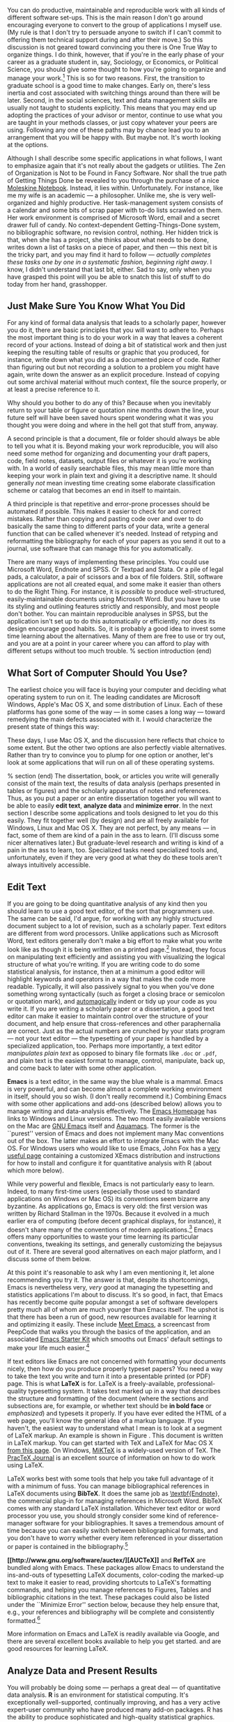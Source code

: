#+TITLE: 
#+AUTHOR: 
#+DATE:
#+OPTIONS: toc:nil :num nil

#+TEXT: \chapterstyle{article-5}
#+LaTeX: \setkeys{Gin}{width=1\textwidth} 
#+LaTeX: \pagestyle{kjh}
#+LaTeX: \thispagestyle{kjhgit}
#+TEXT: \title{\bigskip \bigskip Choosing Your Workflow Applications}
#+TEXT: \author{\normalsize Kieran Healy {\par\vskip 0.15em} /Duke University/}
#+TEXT: \published{{\scriptsize The most recent version of this document is at} {\scriptsize  \texttt{[[http://www.kieranhealy.org/files/misc/workflow-apps.pdf][http://www.kieranhealy.org/files/misc/workflow-apps.pdf]]}}}
#+TEXT: \maketitle

#+begin_abstract 
\noindent As a beginning graduate student in the social sciences, what sort of software should you use to do your work? More importantly, what principles should guide your choices? This article offers some answers. The short version is: write using a good text editor (there are several to choose from); analyze quantitative data with R or Stata; minimize errors by storing your work in a simple format (plain text is best) and documenting it properly. Keep your projects in a version control system. Back everything up regularly and automatically. Don't get bogged down by gadgets, utilities or other accoutrements: they are there to help you do your work, but often waste your time by tempting you to tweak, update and generally futz with them.   
#+end_abstract

You can do productive, maintainable and reproducible work with all kinds of different software set-ups.\symbolfootnote[0]{I thank Jake Bowers for helpful comments.} This is the main reason I don't go around encouraging everyone to convert to the group of applications I myself use. (My rule is that I don't try to persuade anyone to switch if I can't commit to offering them technical support during and after their move.) So this discussion is not geared toward convincing you there is One True Way to organize things. I do think, however, that if you're in the early phase of your career as a graduate student in, say, Sociology, or Economics, or Political Science, you should give some thought to how you're going to organize and manage your work.\footnote{This may also be true if you are about to move from being a graduate student to starting as a faculty member, though perhaps the rationale is less compelling given the costs.} This is so for two reasons. First, the transition to graduate school is a good time to make changes. Early on, there's less inertia and cost associated with switching things around than there will be later. Second, in the social sciences, text and data management skills are usually not taught to students explicitly. This means that you may end up adopting the practices of your advisor or mentor, continue to use what you are taught in your methods classes, or just copy whatever your peers are using. Following any one of these paths may by chance lead you to an arrangement that you will be happy with. But maybe not. It's worth looking at the options.

Although I shall describe some specific applications in what follows, I want to emphasize again  that it's not really about the gadgets or utilities. The Zen of Organization is Not to be Found in Fancy Software. Nor shall the true path of Getting Things Done be revealed to you through the purchase of a nice [[http://www.moleskineus.com/][Moleskine Notebook]]. Instead, it lies within. Unfortunately. For instance, like me my wife is an academic --- a philosopher. Unlike me, she is very well-organized and highly productive. Her task-management system consists of a calendar and some bits of scrap paper with to-do lists scrawled on them. Her work environment is comprised of Microsoft Word, email and a secret drawer full of candy. No context-dependent Getting-Things-Done system, no bibliographic software, no revision control, nothing. Her hidden trick is that, when she has a project, she thinks about what needs to be done, writes down a list of tasks on a piece of paper, and then --- this next bit is the tricky part, and you may find it hard to follow --- /actually completes these tasks one by one in a systematic fashion, beginning right away/. I know, I didn't understand that last bit, either. Sad to say, only when you have grasped this point will you be able to snatch this list of stuff to do today from her hand, grasshopper. 

** Just Make Sure You Know What You Did 

For any kind of formal data analysis that leads to a scholarly paper, however you do it, there are basic principles that you will want to adhere to. Perhaps the most important thing is to do your work in a way that leaves a coherent record of your actions. Instead of doing a bit of statistical work and then just keeping the resulting table of results or graphic that you produced, for instance, write down what you did as a documented piece of code. Rather than figuring out but not recording a solution to a problem you might have again, write down the answer as an explicit procedure. Instead of copying out some archival material without much context, file the source properly, or at least a precise reference to it. 

Why should you bother to do any of this? Because when you inevitably return to your table or figure or quotation nine months down the line, your future self will have been saved hours spent wondering what it was you thought you were doing and where in the hell got that stuff from, anyway. 

A second principle is that a document, file or folder should always be able to tell you what it is. Beyond making your work reproducible, you will also need some method for organizing and documenting your draft papers, code, field notes, datasets, output files or whatever it is you're working with. In a world of easily searchable files, this may mean little more than keeping your work in plain text and giving it a descriptive name. It should generally /not/ mean investing time creating some elaborate classification scheme or catalog that becomes an end in itself to maintain.

A third principle is that repetitive and error-prone processes should be automated if possible. This makes it easier to check for and correct mistakes. Rather than copying and pasting code over and over to do basically the same thing to different parts of your data, write a general function that can be called whenever it's needed. Instead of retyping and reformatting the bibliography for each of your papers as you send it out to a journal, use software that can manage this for you automatically.

There are many ways of implementing these principles. You could use Microsoft Word, Endnote and SPSS. Or Textpad and Stata. Or a pile of legal pads, a calculator, a pair of scissors and a box of file folders. Still, software applications are not all created equal, and some make it easier than others to do the Right Thing. For instance, it is /possible/ to produce well-structured, easily-maintainable documents using Microsoft Word. But you have to use its styling and outlining features strictly and responsibly, and most people don't bother. You can maintain reproducible analyses in SPSS, but the application isn't set up to do this automatically or efficiently, nor does its design encourage good habits. So, it is probably a good idea to invest some time learning about the alternatives. Many of them are free to use or try out, and you are at a point in your career where you can afford to play with different setups without too much trouble.
% section introduction (end)   

** What Sort of Computer Should You Use?

The earliest choice you will face is buying your computer and deciding what operating system to run on it. The leading candidates are Microsoft Windows, Apple's Mac OS X, and some distribution of Linux. Each of these platforms has gone some of the way --- in some cases a long way --- toward remedying the main defects associated with it. I would characterize the present state of things this way: 

\begin{itemize}
	\item \textbf{Windows} dominates the market. Its most widely-available version, Windows 7, is stable and relatively secure. Because of its market dominance, far more viruses and malware target Windows than any other OS. Long-standing design and usability problems have been somewhat ameliorated. The previous major version, Windows Vista, was not very successful, though its main problems were not primarily related to security. Its successor, Windows 7, has generally been accepted as an improvement. 

	\item \textbf{Mac OS X} runs only on Apple hardware (``hackintosh'' efforts notwithstanding). Unlike in the past, Apple computers today have the same basic hardware (Intel chipsets) as computers that run Windows. This has two consequences for those considering a move to Mac OS X. First, one can now make direct price comparisons between Apple computers and PC alternatives (such as Dells, Lenovos, etc). In general, the more similarly kitted-out a PC is to an Apple machine, the more the price difference between the two goes away.\footnote{Comparisons should still take account of remaining differences in hardware design quality, and of course the OS itself.} However, Apple does not compete at all price-points in the market, so it will always be possible to configure a cheaper PC (with fewer features) than one Apple sells. For the same reason, it is also easier to find a PC configuration precisely tailored to some particular set of needs or  preferences (e.g., with a better display but without some other feature or other) than may be available from Apple. 
	
	Second, because Apple now runs Intel-based hardware, installing and running Windows is easy, and even catered to by Mac OS's Boot Camp utility. Beyond installing OS X and Windows side-by-side, third-party virtualization software is available (for about \$80 from [[http://www.vmware.com/products/fusion/][VMWare]] or [[http://www.parallels.com/][Parallels]]) that allows you to run Windows or Linux seamlessly within OS X. Thus, Apple hardware is the only setup where you can easily try out each of the main desktop operating systems.
	 
	\item \textbf{Linux} is stable, secure and free. User-oriented distributions such as [[http://www.ubuntu.com/][Ubuntu]] are much better-integrated and well-organized than in the past. The user environment is friendlier now. Installing, upgrading and updating software --- a key point of frustration and time-wasting in older Linux distributions --- is also much better than it used to be, as Linux's package-management systems have matured. It remains true that Linux users are much more likely to be forced at some point to learn more than they might want to about the guts of their operating system.
	
\end{itemize}

These days, I use Mac OS X, and the discussion here reflects that choice to some extent. But the other two options are also perfectly viable alternatives. Rather than try to convince you to plump for one option or another, let's look at some applications that will run on all of these operating systems.

% section  (end)                                         
The dissertation, book, or articles you write will generally consist of the main text, the results of data analysis (perhaps presented in tables or figures) and the scholarly apparatus of notes and references. Thus, as you  put a paper or an entire dissertation together you will want to be able to easily \textbf{edit text}, \textbf{analyze data} and \textbf{minimize error}. In the next section I describe some applications and tools designed to let you do this easily. They fit together well (by design) and are all freely available for Windows, Linux and Mac OS X. They are not perfect, by any means --- in fact, some of them are kind of a pain in the ass to learn. (I'll discuss some nicer alternatives later.) But graduate-level research and writing is kind of a pain in the ass to learn, too. Specialized tasks need specialized tools and, unfortunately,   even if they are very good at what they do these tools aren't always intuitively accessible.                                                      

** Edit Text
If you are going to be doing quantitative analysis of any kind then you should learn to use a good text editor, of the sort that programmers use. The same can be said, I'd argue, for working with any highly structured document subject to a lot of revision, such as a scholarly paper. Text editors are different from word processors. Unlike applications such as Microsoft Word, text editors generally don't make a big effort to make what you write look like as though it is being written on a printed page.\footnote{For further argument about the advantages of text-editors over word processors see Allin Cottrell's polemic, ``[[http://www.ecn.wfu.edu/~cottrell/wp.html][Word Processors: Stupid and Inefficient]].''} Instead, they focus on manipulating text efficiently and assisting you with visualizing the logical structure of what you're writing. If you are writing code to do some statistical analysis, for instance, then at a minimum a good editor will highlight keywords and operators in a way that makes the code more readable. Typically, it will also passively signal to you when you've done something wrong syntactically (such as forget a closing brace or semicolon or quotation mark), and [[http://en.wiktionary.org/wiki/automagical][automagically]] indent or tidy up your code as you write it. If you are writing a scholarly paper or a dissertation, a good text editor can make it easier to maintain control over the structure of your document, and help ensure that cross-references and other paraphernalia are correct. Just as the actual numbers are crunched by your stats program --- not your text editor --- the typesetting of your paper is handled by a specialized application, too. Perhaps more importantly, a text editor /manipulates plain text/ as opposed to binary file formats like \texttt{.doc} or \texttt{.pdf}, and plain text is the easiest format to manage, control, manipulate, back up, and come back to later with some other application.

\textbf{Emacs} is a text editor, in the same way the blue whale is a mammal. Emacs is very powerful, and can become almost a complete working environment in itself, should you so wish. (I don't really recommend it.) Combining Emacs with some other applications and add-ons (described below) allows you to manage writing and data-analysis effectively. The [[http://www.gnu.org/software/emacs/][Emacs Homepage]] has links to Windows and Linux versions. The two most easily available versions on the Mac are [[http://emacsformacosx.com/][GNU Emacs]] itself and [[http://aquamacs.org/][Aquamacs]]. The former is the ``purest'' version of Emacs and does not implement many Mac conventions out of the box. The latter makes an effort to integrate Emacs with the Mac OS. For Windows users who would like to use Emacs, John Fox has a [[http://socserv.mcmaster.ca/jfox/Books/Companion/ESS/][very useful page]] containing a customized XEmacs distribution and instructions for how to install and configure it for quantitative analysis with R (about which more below).

While very powerful and flexible, Emacs is not particularly easy to learn. Indeed, to many first-time users (especially those used to standard applications on Windows or Mac OS) its conventions seem bizarre any byzantine. As applications go, Emacs is very old: the first version was written by Richard Stallman in the 1970s. Because it evolved in a much earlier era of computing (before decent graphical displays, for instance), it doesn't share many of the conventions of modern applications.\footnote{One of the reasons that Emacs' keyboard shortcuts are so strange is that they have their roots in a model of computer that laid out its command and function keys differently from modern keyboards. It's that old.} Emacs offers many opportunities to waste your time learning its particular conventions, tweaking its settings, and generally customizing the bejaysus out of it. There are several good alternatives on each major platform, and I discuss some of them below. 

At this point it's reasonable to ask why I am even mentioning it, let alone recommending you try it. The answer is that, despite its shortcomings, Emacs is nevertheless very, /very/ good at managing the typesetting and statistics applications I'm about to discuss. It's so good, in fact, that Emacs has recently become quite popular amongst a set of software developers pretty much all of whom are much younger than Emacs itself. The upshot is that there has been a run of good, new resources available for learning it and optimizing it easily. These include [[http://peepcode.com/products/meet-emacs][Meet Emacs]], a screencast from PeepCode that walks you through the basics of the application, and an associated [[http://github.com/technomancy/emacs-starter-kit/tree/master][Emacs Starter Kit]] which smooths out Emacs' default settings to make your life much easier.\footnote{I've made some [[http://kjhealy.github.com/emacs-starter-kit/][further changes]] to this myself, of interest to social-science types.}

If text editors like Emacs are not concerned with formatting your documents nicely, then how do you produce properly typeset papers? You need a way to take the text you write and turn it into a presentable printed (or PDF) page. This is what \textbf{LaTeX} is for. LaTeX is a freely-available, professional-quality typesetting system. It takes text marked up in a way that describes the structure and formatting  of the document (where the sections and subsections are, for example, or whether text should be \textbf{in bold face} or /emphasized/) and typesets it properly. If you have ever edited the HTML of a web page, you'll know the general idea of a markup language. If you haven't, the easiest way to understand what I mean is to look at a segment of LaTeX markup. An example is shown in Figure \ref{fig:latex}. This document is written in LaTeX markup. You can get started with TeX and LaTeX for Mac OS X [[http://tug.org/mactex/][from this page]]. On Windows, [[http://www.miktex.org/][MiKTeX]] is a widely-used version of TeX. The [[http://www.tug.org/pracjourn/][PracTeX Journal]] is an excellent source of information on how to do work using LaTeX. 

\begin{figure}
%  \begin{Verbatim}[frame=single,fontsize=\footnotesize]
\begin{lstlisting}[style=sweave-top]
\end{lstlisting}
\begin{lstlisting}[language={[latex]tex},numbers=none,style=sweave-tex]
*** Edit Text

This is what \textbf{LaTeX} is for. LaTeX is a freely-available, 
professional-quality typesetting system. It takes text marked up 
in a way that describes the structure and formatting  of the 
document (where the sections and subsections are, for example, or 
whether text should be \textbf{in bold face} or /emphasized/) 
and typesets it properly. If you have ever edited the HTML of a 
web page, you'll know the general idea of a markup language. If 
you haven't, the easiest way to understand what I mean is to look 
at a segment of LaTeX markup. An example is shown in Figure \ref{fig:latex}.
 
\end{lstlisting}
\begin{lstlisting}[style=sweave-bottom]
\end{lstlisting}
\caption{The LaTeX source for part of a previous version of this document.}
\label{fig:latex}
\end{figure}


LaTeX works best with some tools that help you take full advantage of it with a minimum of fuss. You can manage bibliographical references in LaTeX documents using \textbf{BibTeX}. It does the same job as [[http://www.endnote.com/][\textbf{Endnote]]}, the commercial plug-in for managing references in Microsoft Word. BibTeX comes with any standard LaTeX installation. Whichever text editor or word processor you use, you should strongly consider some kind of reference-manager software for your bibliographies. It saves a tremendous amount of time because you can easily switch between bibliographical formats, and you don't have to worry whether every item referenced in your dissertation or paper is contained in the bibliography.\footnote{If you plan to use BibTeX to manage your references, take a look at  [[http://www.ctan.org/tex-archive/help/Catalogue/entries/biblatex.html][BibLaTeX]], a new package from Philipp Lehman designed to overcome some of BibTeX's limitations. BibLaTeX is not yet officially stable, but it is very well-documented, very usable, and has many nice features.}    

\textbf{[[http://www.gnu.org/software/auctex/][AUCTeX]]} and \textbf{RefTeX} are bundled along with Emacs. These packages allow Emacs to understand the ins-and-outs of typesetting LaTeX documents, color-coding the marked-up text to make it easier to read, providing shortcuts to LaTeX's formatting commands, and helping you manage references to Figures, Tables and bibliographic citations in the text. These packages could also be listed under the ``Minimize Error'' section below, because they help ensure that, e.g., your references and bibliography will be complete and consistently formatted.\footnote{A note about fonts and LaTeX. It used to be that getting LaTeX to use anything but a relatively small set of fonts was a very tedious business. This is no longer the case. The [[http://scripts.sil.org/cms/scripts/page.php?site_id=nrsi&id=xetex][XeTeX]] engine makes it trivially easy to use any Postscript, TrueType or OpenType font installed on your system. XeTeX was originally developed for use on the Mac, but is available now for Linux and Windows as well.} 

More information on Emacs and LaTeX is readily available via Google, and there are several excellent books available to help you get started. \citet{kopka03:_guide_latex} and \citet{mittlebach04:_latex_compan} are good resources for learning LaTeX. 
     
** Analyze Data and Present Results 
You will probably be doing some --- perhaps a great deal --- of quantitative data analysis. \textbf{R} is an environment for statistical computing. It's exceptionally well-supported, continually improving, and has a very active expert-user community who have produced many add-on packages. R has the ability to produce sophisticated and high-quality statistical graphics. The documentation that comes with the software is complete, if somewhat terse, but there are a large number of excellent reference and teaching texts that illustrate its use. These include \citet{dalgaard02:_introd_statis_r}, \citet{venables02:_moder_applied_statis_s_plus}, \citet{maindonald03:_data_analy_graph_using_r}, \citet{fox02:_r_s_plus_compan_applied_regres}, \citet{frank01:_regres_model_strat}, and 
\citet{gelmanhill07:data_analysis}. Although it is a command-line tool at its core, it has a good graphical interface as well. You can download it from [[http://www.r-project.org/][The R Project Homepage]].     

R can be used directly within Emacs by way of a package called \textbf{ESS}
(for ``Emacs Speaks Statistics''). As shown in Figure~\ref{fig:ess}, it allows you to work with your code in one Emacs frame and a live R session in another right beside it. Because everything is inside Emacs, it is easy to do things like send a chunk of your code over to R using a keystroke. This is a very efficient way of doing interactive data analysis while building up code you can use again in future.  

\begin{figure}[h]
	\centering
		\includegraphics[scale=0.35]{figures/ess-r-emacs}
	\caption{An R session running inside Emacs using ESS. The R code file is on the left, and R itself is running on the right. You write in the left-hand pane and use a keyboard shortcut to send bits of code over to the right-hand pane, where they are executed by R.}
	\label{fig:ess}
\end{figure} 

You'll present your results in papers, but also in talks where you will likely use some kind of presentation software. Microsoft's PowerPoint is the most common application, but there are better ones. If you wish, you can use LaTeX, too, creating slides with the [[http://latex-beamer.sourceforge.net/][Beamer document class]] and displaying them as full-screen PDFs. Alternatively, on Mac OS X Apple's [[http://www.apple.com/iwork/keynote/][Keynote]] is very good. One benefit of using a Mac is that PDF is the operating system's native display format, so PDF graphics created in R can simply be dropped into Keynote without any compatibility problems. Microsoft's PowerPoint is less friendly toward the clean integration of PDF files in presentations.\footnote{The actual business of /giving/ talks based on your work is beyond the scope of this discussion. Suffice to say that there is plenty of good advice available via Google, and you should pay attention to it.} 
                          
** Minimize Error  
We have already seen some of the right set of tools can save you time by automatically highlighting the syntax of your code, ensuring everything you cite ends up in your bibliography, picking out mistakes in your markup, and providing templates for commonly-used methods or functions. Your time is saved because you make fewer errors. When it comes to managing ongoing projects, minimizing error means addressing two related problems. The first is to find ways to further reduce the opportunity for errors to creep in without you noticing. This is especially important when it comes to coding and analyzing data. The second is to find a way to figure out, retrospectively, what it was you did to generate a particular result. These problems are obviously related, in that it's easy to make a retrospective assessment of  well-documented and error-free work. As a practical matter, we want a convenient way to document work as we go, so that we can retrace our steps in order to reproduce our results. We'll also want to be able to smoothly recover from disaster when it befalls us.
 
Errors in data analysis often well up out of the gap that typically exists between the procedure used to produce a figure or table in a paper and the subsequent use of that output later. In the ordinary way of doing things, you have the code for your data analysis in one file, the output it produced in another, and the text of your paper in a third file. You do the analysis, collect the output and copy the relevant results into your paper, often manually reformatting them on the way. Each of these transitions introduces the opportunity for error. In particular, it is easy for a table of results to get detached from the sequence of steps that produced it. Almost everyone who has written a quantitative paper has been confronted with the problem of reading an old draft containing results or figures that need to be revisited or reproduced (as a result of the peer-review process, say) but which lack any information about the circumstances of their initial creation. Academic papers take a long time to get through the cycle of writing, review, revision and publication, even when you're working hard the whole time. It is not uncommon to have to return to something you did two years previously in order to answer some question or other from a reviewer. You do not want to have to do everything over from scratch in order to get the right answer. I am not exaggerating when I say that, whatever the challenges of replicating the results of someone else's quantitative analysis, after a fairly short period of time authors themselves find it hard to replicate their /own/ work. Computer Science people have a term of art for the inevitable process of decay that overtakes a project simply in virtue of its being left alone on the hard drive for six months or more: bit--rot.

*** Document your work properly 
\label{sub:document_your_work}
A first step toward closing this gap is to use \textbf{Sweave} when doing quantitative analysis in R. Sweave is a /literate programming/ framework designed to integrate the documentation of a data analysis and its execution. You write the text of your paper (or, more often, your report documenting a data analysis) as normal. Whenever you want to run a model, produce a table or display a figure, rather than paste in the results of your work from elsewhere, you write down the R code that will produce the output you want. These ``chunks'' of code are distinguished from the regular text by a special delimiter at their beginning and end. A small sample is shown in Figure \ref{fig:codechunk}. The code chunk begins with the line \lstinline!<<load-data, echo=true>>=!. The character sequence \lstinline!<<>>=! is the marker for the beginning of a chunk: \lstinline!load-data! is just a label for the chunk and \lstinline!echo=true! is an option. The end of each chunk is marked by the \lstinline!@! symbol.


\begin{figure}
\begin{lstlisting}[style=sweave-top]

\end{lstlisting} 
\begin{lstlisting}[language={[latex]tex},numbers=none,style=sweave-tex]   
*** Some exploratory analysis

In this section we do some exploratory analysis of the data. We begin by
reading in the data file:
\end{lstlisting}
\begin{lstlisting}[language=R,numbers=none,style=sweave-r] 
<<load-data, echo=true>>=
# load the data. 
my.data <- read.csv("data/sampledata.csv",header=TRUE)

# OLS model
out <- lm(y ~ x1 + x2,data=my.data)

summary(out)

# ... More R code would follow until the end delimiter:

@ 
\end{lstlisting}
\begin{lstlisting}[language={[latex]tex},numbers=none,style=sweave-tex] 
% now we are back to normal latex 
This concludes the exploratory analysis. 
\end{lstlisting} 
\begin{lstlisting}[style=sweave-bottom]

\end{lstlisting}
  \caption{A chunk of R code in a LaTeX document.}
\label{fig:codechunk}
\end{figure}

When you're ready, you ``weave'' the file: you feed it to R, which processes the code chunks, and spits out a finished version where the code chunks have been replaced by their output. This is now a well-formed LaTeX file that you can then turn into a PDF document in the normal way. It's pretty straightforward in practice. I've included an example at the end of this document that shows how it works. Sweave comes built-in to R. Sweave files can be edited in Emacs, as ESS understands them. 

The strength of this approach is that is makes it much easier to document your work properly (and elegantly). Work becomes much easier to reproduce because there is just one file for both the data analysis and the writeup: the output of the analysis is created on the fly, and the code to do it is embedded in the paper. If you need to do multiple but identical (or very similar) analyses of different bits of data, Sweave can make generating consistent and reliable reports much easier.

A weakness of the Sweave model is that when you make changes, you have to reprocess the all of the code to reproduce the final LaTeX file. If your analysis is computationally intensive this can take a long time. You can work around this by designing  projects so that they are relatively modular, which is good practice anyway. There are also two add-on packages for R (\texttt{cacheSweave} and \texttt{weaver}, both available from the R website) designed to alleviate this problem. 

*** Use a Revision Control System
The task of documenting your work at the level of particular pieces of code or edits to paragraphs in individual files can become more involved over time, as projects grow and change. This can pose a challenge to the Literate Programming model. Moreover, what if you are not doing statistical analysis at all, but still want to keep track of your work as it develops? The best thing to do is to institute some kind of \textbf{version} \textbf{control} \textbf{system} to keep a complete record of changes to a file, a folder, or a project. This can be used in conjunction with or independently of a documentation method like Sweave. A good version control system allows you to easily revisit earlier incarnations of your notes, drafts, papers and code, and lets you keep track of what's current without having to keep directories full of files with confusingly similar names like \texttt{Paper-1.txt}, \texttt{Paper-2.txt}, \texttt{Paper-conferenceversion.txt}, and so on. 

In the social sciences and humanities, you are most likely to come across the idea of version control by way of the ``Track Changes'' feature in Microsoft Word, which lets you see the edits you and your collaborators have made to a document. Think of true version control as a way to keep track of projects in a much better-organized, comprehensive, and transparent fashion. Modern version control systems include [[http://subversion.tigris.org/][Subversion]], [[http://www.selenic.com/mercurial/][Mercurial]] and [[http://git.or.cz/][Git]]. They can, if needed, manage very large projects with many branches spread across multiple users. As such, they require a little time to get comfortable with, mostly because you have to get used to some new concepts related to tracking your files, and then learn how your version control system implements these concepts. Because of their power, these tools might seem like overkill for individual users. (Again, though, many people find Word's ``Track Changes'' feature indispensable once they begin using it.) But version control systems can be used quite straightforwardly in a basic fashion, and they increasingly come with front ends that can be easily integrated with your text editor. Figure~\ref{fig:gitnub} shows one such utility.     

\begin{figure}[h]
	\centering
		\includegraphics[scale=0.33]{figures/gitnub}
	\caption{Using gitnub, an OS X utility designed to make git easier to use, to show part of the revision history of this document. The summary of a particular revision is shown at the top of the right-hand pane, with the details below.}
	\label{fig:gitnub}
\end{figure}

Revision control has significant benefits. A good VCS puts you in the habit of recording (or ``committing'') changes to a file or project as you work on it, and (briefly) documenting those changes as you go. It allows you to easily test out alternative lines of development by branching a project. And perhaps most importantly, it lets you revisit any stage of a project's development at will and reconstruct what it was you were doing. This can be tremendously useful whether you are writing code for a quantitative analysis, managing field notes, or writing a paper.\footnote{Mercurial and Git are /distributed/ revision control systems (DVCSs) which can handle projects with many contributors and very complex, decentralized structures. Bryan O'Sullivan's [[http://hgbook.red-bean.com/hgbook.pdf][/Distributed Version Control with Mercurial]]/ is a free, comprehensive guide to one of the main DVCS tools, but also provides a clear account of how modern version-control systems have developed, together with the main concepts behind them. For Git, I recommend starting [[http://git-scm.com/][at this site]] and following the links to the documentation.} While you will probably not need to control everything in this way (though some people do), I /strongly/ suggest you consider managing at least the core set of text files that make up your project (e.g., the code that does the analysis and generates your tables and figures; the dataset itself; your notes and working papers, the chapters of your dissertation, etc). As time goes by you will generate a complete, annotated  record of your actions that is also a backup of your project at every stage of its development. Services such as [[http://www.github.com][GitHub]] allow you to store public or (for a fee) private project repositories and so can be a way to back up work offsite as well as a platform for collaboration and documentation of your work. 

*** You don't need backups until you really, really need them
Regardless of whether you choose to use a formal revision control system, you should nevertheless have /some/ kind of systematic method for keeping track of versions of your files. The task of backing up and synchronizing your files is related to the question of version control. I have a laptop and a desktop computer. I want to keep certain folders in both home directories synchronized. \textbf{Unison} is an efficient command-line synchronization tool that can work locally or use SSH for remote clients. It can also be used for backing up your data. There's a menu-driven, graphical version available as well. It's free. Learn more at [[http://www.cis.upenn.edu/~bcpierce/unison/][Unison's homepage]]. Other GUI-based file synchronization tools are available for Mac OS X and Windows, such as [[http://www.getdropbox.com][DropBox]] and [[http://www.sugarsync.com/][SugarSync]].

Even if you have no need for a synchronization application, you will need to back up your work regularly. Because you are lazy and prone to magical thinking, you will not do this responsibly by yourself. This is why the most useful backup systems are the ones that require a minimum amount of work to set up and, once organized, back up everything automatically to an external (or remote) hard disk without you having to remember to do anything. On newer Macs, Apple's \textbf{Time Machine} software is built in to the operating system and makes backups very easy. On Linux, you can use [[http://www.psychocats.net/ubuntu/backup][rsync]] for backups. It is also  worth looking into a secure, peer-to-peer or offsite backup service like [[http://www.crashplan.com/][\textbf{Crashplan]]}. These services are relatively cheap, and allow you to automatically and securely back up your data. It also means that in the event (unlikely, but not unheard of) that your computer /and/ your local backups are stolen or destroyed, you will still have copies of your files.\footnote{I know of someone whose office building was hit by a tornado. She returned to find her files and computer sitting in a foot of water. You never know.} As Jamie Zawinski [[http://jwz.livejournal.com/801607.html][has remarked]], when it comes to losing your data ``The universe tends toward maximum irony. Don't push it.''

** Pros and Cons  
Using Emacs, LaTeX and R together has four main advantages. First, these applications are all free. You can try them out without much in the way of monetary expense. (Your time may be a different matter, but although you don't believe me, you have more of that now than you will later.) Second, they are all open-source projects and are all available for Mac OS X, Linux and Windows. Portability is important, as is the long-term viability of the platform you choose to work with. If you change your computing system, your work can move with you easily. Third, they deliberately implement ``best practices'' in their default configurations. Writing documents in LaTeX encourages you to produce papers with a clear structure, and the output itself is of very high quality aesthetically. Similarly, by default R implements modern statistical methods in a way that discourages you from thinking about statistics in terms of canned solutions to standard problems. It also produces figures that accord with accepted standards of efficient and effective information design. And fourth, the applications are closely integrated. Everything (including version control systems) can work inside Emacs, and all of them talk to or can take advantage of the others. R can output LaTeX tables, for instance, even if you don't use Sweave.

None of these applications is perfect. They are powerful, but they can be hard to learn. However, you don't have to start out using all of them at once, or learn everything about them right away --- the only thing you /really/ need to start doing immediately is keeping good backups. There are a number of ways to try them out in whole or in part. You could try LaTeX first, using any editor. Or you could try Emacs and LaTeX together. You could begin using R and its GUI.\footnote{If you already know Emacs, you should certainly try R using ESS instead of the R GUI, though.} Sweave can be left till last, though I've found it increasingly useful since I've started using it, and wish that all of my old data directories had some documentation in this format. Revision control is more beneficial when implemented at the beginning of projects, and best of all when committing changes to a project becomes a habit of work, but it can be added at any time. 

You are not condemned to use these applications forever, either. LaTeX documents can be converted into other formats. Your text files are editable in any other text editor. Statistical code is by nature much less portable, but the openness of R means that it is not likely to become obsolete or inaccessible any time soon.

A disadvantage of these particular applications is that I'm in a minority with respect to other people in my field. This is less and less true in the case of R, but remains so for LaTeX. (It also varies across social science disciplines.) Most people use Microsoft Word to write papers, and if you're collaborating with people (people you can't boss around, I mean) this can be an issue. Similarly, journals and presses in my field generally don't accept material marked up in LaTeX, though again there are exceptions. Converting files to a format Word understands can be tedious (although it is quite doable).\footnote{If you really want to maximize the portability of your papers or especially your reading notes or memos, consider writing them in a modern lightweight markup format  such as [[http://en.wikipedia.org/wiki/Markdown][Markdown]] or its close relation, [[http://fletcherpenney.net/MultiMarkdown][MultiMarkdown]]. Documents written in this format are easy to read in their plain-text form but can be simply and directly converted into HTML, Rich Text, LaTeX, Word, or other formats. TextMate has good support for Markdown and MultiMarkdown, allowing you to do these conversions more or less automatically.  John MacFarlane's [[http://johnmacfarlane.net/pandoc/][Pandoc]] is a tool that can read markdown and (subsets of) reStructuredText, HTML, and LaTeX; and it can write to MarkDown, reStructuredText, HTML, LaTeX, ConTeXt, RTF, DocBook XML, groff man, and S5 HTML slide shows. Pandoc is a terrifically useful too and I recommend checking it out. Lightweight markup languages like Markdown and Textile have a harder time dealing with some of the requirements of scholarly writing, especially the machinery of bibliographies and citations. If they could handle this task elegantly they would be almost perfect, but in practice this would probably just turn them back into something much less lightweight.} I find these difficulties are outweighed by the day-to-day benefits of using these applications, on the one hand, and their longer-term advantages of portability and simplicity, on the other. Your mileage, as they say, may vary.

\begin{figure}[ht]
	\centering
		\includegraphics[scale=0.2]{figures/TextMateLaTeX}
	\caption{Editing this document in TextMate (left) with the typeset output on the right. Note how section titles, citations and hyperlinks are represented in the editor and how they appear in the typeset document.}
	\label{fig:label}
\end{figure}

** Some Alternative Applications
There are many other applications you might put at the center of your workflow, depending on one's needs, personal preferences, willingness to pay some money, or desire to work on a specific platform. For \textbf{text editing}, especially, there is a plethora of choices. On the Mac, quality editors  include
[[http://www.barebones.com/products/bbedit/index.shtml][BBEdit]] (beloved of many web developers), [[http://smultron.sourceforge.net/][Smultron]] and [[http://macromates.com/][TextMate]]. I strongly recommend taking a look at TextMate: it's the editor I use for most of my day-to-day work. It has strong support for LaTeX and good (meaning, ESS-like) support for R. Because it is a modern application written specifically for the Mac it can take advantage of features of OS X that Emacs cannot, and is much better integrated with the rest of your system. It has good support for many of the ancillary applications discussed above, such as version control systems.\footnote{Its next major version, TextMate 2, has been in development for a very long time and is awaited with a mixture of hope, anxiety and frustration by users of the original.} On Linux, an alternative to Emacs is [[http://www.eng.hawaii.edu/Tutor/vi.html][vi]] or [[http://www.vim.org/][Vim]], but there are many others. For Windows there is [[http://www.textpad.com/][Textpad]], [[http://www.winedt.com/][WinEdt]], [[http://www.ultraedit.com/][UltraEdit]], and [[http://notepad-plus.sourceforge.net/uk/site.htm][NotePad++]] amongst many others. Most of these applications have strong support for LaTeX and some also have good support for statistics programming.

For statistical analysis in the social sciences, the main alternative to R is [[http://www.stata.com/][Stata]]. Stata is not free, but like R it is versatile, powerful, extensible and available for all the main computing platforms. It has a large body of user-contributed software. In recent versions its graphics capabilities have improved a great deal. ESS can run Stata inside Emacs in the same way as it can do for R. Other editors can also be made to work with Stata: Jeremy Freese provides an  [[http://www.jeremyfreese.com/#other%20research][UltraEdit syntax highlighting file for Stata]].  There is a [[http://www.winedt.org/Config/modes/Stata.php][Stata mode]] for WinEdt. Friedrich Huebler has a [[http://mysite.verizon.net/huebler/2005/20050310_Stata_editor.html][guide for integrating Stata with programming editors]]. Gabriel Rossman's blog [[http://codeandculture.wordpress.com/tag/stata/][Code and Culture]] has many examples of using Stata in the day-to-day business of analyzing sociological data.    

Amongst social scientists, revision control is perhaps the least widely-used of the tools I have discussed. But I am convinced that it is the most important one over the long term. While tools like Git and Mercurial take a little getting used to both conceptually and in practice, the services they provide are extremely useful. It is already quite easy to use version control in conjunction with some of the text editors discussed above: Emacs and TextMate both have support for various DVCSs. On the Mac, [[http://www.zennaware.com/cornerstone/][CornerStone]] and [[http://www.versionsapp.com/][Versions]] are full-featured applications designed to make it easy to use Subversion. Taking a longer view, version control is likely to become more widely available through intermediary services or even as part of the basic functionality of operating systems. A file-sharing service such as [[https://www.getdropbox.com/][DropBox]] (available for Windows, Mac and Linux), for example, automatically version-controls the contents of shared folders. DVCSs like Git and Mercurial combine the virtues of version control and backups because every repository is a complete, self-contained, cryptographically signed copy of the project, which makes it easy to keep multiple copies of your work at different locations. 


** A Broader Perspective 
It would be nice if all you needed to do your work was a bunch of well-written and very useful applications. But of course it's a bit more complicated than that. In order to get to the point where you can write a paper, you need to be organized enough to have collected some data, read the right literature and, most importantly, asked an interesting question. No amount of software is going to solve those problems for you. Too much concern with the details of your setup can hinder your work. Indeed --- and I speak from experience here --- this concern is itself a kind self-imposed distraction that placates work-related anxiety in the short term while generating more of it later.\footnote{See [[http://inboxzero.com/][Merlin Mann]], amongst others, for more on this point.} The besetting vice of productivity-enhancing software is the tendency to waste a lot of your time installing, updating and generally obsessing about your productivity-enhancing software. This is why it helps to bear in mind that it's the principles of workflow management that are important, and the software is just a means to an end. Even more generally, efficient workflow habits are themselves just a means to the end of completing the projects you are really interested in, of making things you want to make, finding out the answers to the questions that brought you to graduate school. The process of idea generation and project management can be run well, too, and perhaps even the business of choosing what the projects should be in the first place. But this is not the place --- and I am not the person --- to be giving advice about that.

\newpage

\appendix

\section*{Appendix: An Sweave Example} 

 
\subsection*{Sample Data Analysis} 

Consider the \texttt{cats} regression example from
\citet{venables02:_moder_applied_statis_s_plus}.\footnote{This example comes
  directly from the [[http://www.ci.tuwien.ac.at/~leisch/Sweave/][Sweave documentation]].} The data contains 
measurements of heart and body weight of 144 cats (47 female, 97 male). A
linear regression model of heart weight by bodyweight and sex can be fitted in
R using the command

% \begin{Schunk}
% \footnotesize
% \begin{Sinput}
\begin{lstlisting}[language=R,numbers=none]
> lm1 <- lm(Hwt ~ Bwt * Sex, data = cats)
\end{lstlisting}
% \end{Sinput}
% \end{Schunk}
\normalsize 
Tests for significance of the coefficients are shown in
Table~\ref{tab:coef}, a scatter plot including the regression lines is
shown in Figure~\ref{fig:cats}.

% latex table generated in R 2.0.0 by xtable 1.2-4 package
% Wed Oct 27 17:06:09 2004

\begin{table}[ht]
\footnotesize
\begin{center}
\begin{tabular}{rrrrr}
\hline
 & Estimate & Std. Error & t value & Pr($>$$|$t$|$) \\
\hline
(Intercept) & 2.9813 & 1.8428 & 1.62 & 0.1080 \\
Bwt & 2.6364 & 0.7759 & 3.40 & 0.0009 \\
SexM & $-$4.1654 & 2.0618 & $-$2.02 & 0.0453 \\
Bwt:SexM & 1.6763 & 0.8373 & 2.00 & 0.0472 \\
\hline
\end{tabular}
\caption{\small Linear regression model for cats data.}
\label{tab:coef}
\end{center}
\end{table}
\normalsize 

In this example, the code chunks that produce Table \ref{tab:coef} and Figure
\ref{fig:cats} are replaced by their output when the final document is produced. 

\begin{figure}[h!]
  \centering
\setkeys{Gin}{width=0.4\textwidth} 
\includegraphics{figures/apps-figure}

  \caption{\small The cats data from package MASS.}
  \label{fig:cats}
\end{figure}
% section sample_data_analysis (end)
% appendix an_sweave_example (end)


 
\subsection*{Sweave Code} 
\label{app:sweave_code}

% app sweave_code (end)
\label{app:sweave-code}
Figure \ref{fig:code} shows the code used to produce the data analysis in this Appendix.

\begin{figure}
\begin{lstlisting}[style=sweave-top]

\end{lstlisting} 
\begin{lstlisting}[language={[latex]tex},numbers=none,style=sweave-tex]   
*** Appendix: An Sweave Example

\end{lstlisting}
\begin{lstlisting}[language=R,numbers=none,style=sweave-r] 
<<prelim, echo=false,results=hide>>=
# load required libraries and set some options.
options(device="pdf")
library(lattice)
library(xtable)
data(cats, package="MASS")
@ 
\end{lstlisting}
%% note the use of escapechar and the \HL / \HLoff commands (defined in
%% listings-sweave.sty), to allow me to highlight \Sexpr expressions inline. 
\begin{lstlisting}[language={[latex]tex},numbers=none,style=sweave-tex] 
Consider the \texttt{cats} regression example from 
\citet{venables02:_moder_applied_statis_s_plus}. The data contains measurements 
of heart and body weight of #\HL#\Sexpr{nrow(cats)}#\HLoff# cats (\Sexpr{sum(cats$Sex=="F")}
female, #\HL#\Sexpr{sum(cats$Sex=="M")}#\HLoff# male). A linear regression
model of heart weight by bodyweight and sex can be fitted in R using the command
\end{lstlisting} 
\begin{lstlisting}[language=R,numbers=none,style=sweave-r] 
<<ols.model>>=
# OLS regression model 
lm1 <- lm(Hwt~Bwt*Sex, data=cats)
@ 
\end{lstlisting}
\begin{lstlisting}[language={[latex]tex},numbers=none,style=sweave-tex] 
Tests for significance of the coefficients are shown in Table~\ref{tab:coef}, a 
scatter plot including the regression lines is shown in Figure~\ref{fig:cats}.
\end{lstlisting}

\begin{lstlisting}[language=R,numbers=none,style=sweave-r] 
<<summary.table,results=tex,echo=FALSE>>=
# make a table summarizing the results
xtable(lm1, caption="Linear regression model for cats data.", 
       label="tab:coef")
@ 
\end{lstlisting}
\begin{lstlisting}[language={[latex]tex},numbers=none,style=sweave-tex] 
In this example, the code chunks that produce Table \ref{tab:coef} 
and Figure \ref{fig:cats} are replaced by their output when the 
final document is produced. 

\begin{figure}
  \centering
\end{lstlisting}
\begin{lstlisting}[language=R,numbers=none,style=sweave-r] 
<<ols.figure,fig=TRUE,echo=FALSE>>=
   # produce a plot of the regression lines by sex
   print(xyplot(Hwt~Bwt|Sex, data=cats,type=c("p","r")))
@ %def 
\end{lstlisting}
\begin{lstlisting}[language={[latex]tex},numbers=none,style=sweave-tex] 
  \caption{The cats data from package MASS.}
  \label{fig:cats}
\end{figure}
 
The code used to produce the data analysis shown here is presented in Figure 
\ref{fig:code}.
\end{lstlisting}
\begin{lstlisting}[style=sweave-bottom]

\end{lstlisting}
  \caption{The Sweave code used to produce Appendix I. The text is a mixture of
    LaTeX markup and chunks of R code (shown here in blocks with yellow
    background). The R code is replaced by its output when processed, resulting
    in a LaTeX document.}
\label{fig:code}
\end{figure}
 
%\backmatter
\bibliography{socbib}

\end{document}
